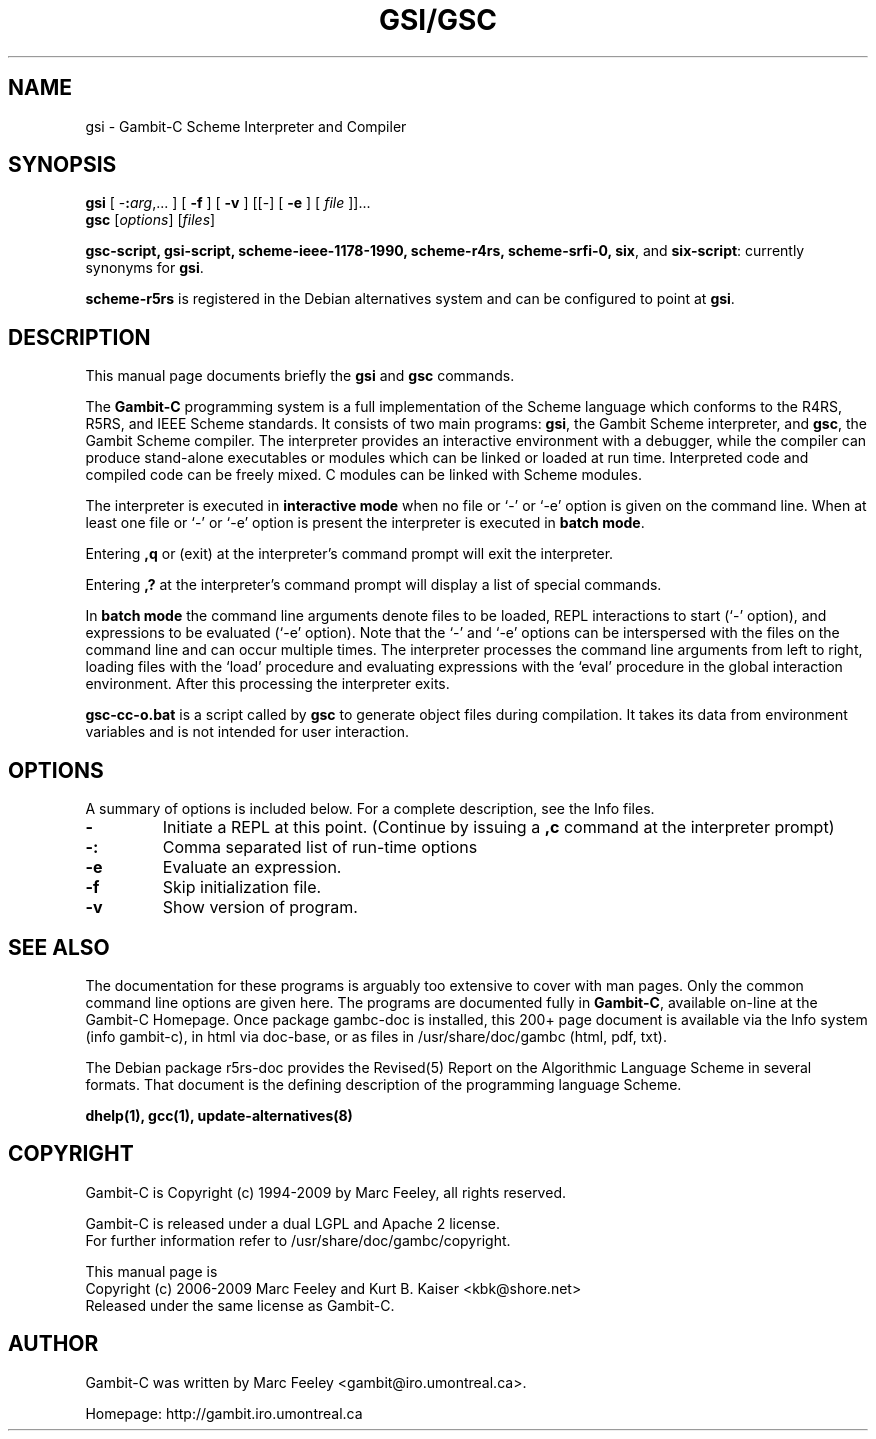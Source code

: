 .\"                                      Hey, EMACS: -*- nroff -*-
.\" First parameter, NAME, should be all caps
.\" Second parameter, SECTION, should be 1-8, maybe w/ subsection
.\" other parameters are allowed: see man(7), man(1)
.TH GSI/GSC 1 "June 3, 2009" "4.4.3" "User Commands"
.\" Please adjust this date whenever revising the manpage.
.\"
.\" Some roff macros, for reference:
.\" .nh        disable hyphenation
.\" .hy        enable hyphenation
.\" .ad l      left justify
.\" .ad b      justify to both left and right margins
.\" .nf        disable filling
.\" .fi        enable filling
.\" .br        insert line break
.\" .sp <n>    insert n+1 empty lines
.\" for manpage-specific macros, see man(7)
.SH NAME
gsi \- Gambit-C Scheme Interpreter and Compiler
.SH SYNOPSIS
.B gsi 
[
-\fB:\fP\fIarg\fP,... ] 
[
.B \-f
]
[
.B \-v
] 
[[\-] 
[
.B \-e
] 
[
.I file
]]...
.br
.B gsc 
.RI [ options ]
.RI [ files ]
.br
.PP
\fBgsc-script, gsi-script, scheme-ieee-1178-1990, scheme-r4rs, scheme-srfi-0,
six\fP, and \fBsix-script\fP: currently synonyms for \fBgsi\fP.

\fBscheme-r5rs\fP is registered in the Debian alternatives system and can be
configured to point at \fBgsi\fP.

.SH DESCRIPTION
This manual page documents briefly the
.B gsi
and
.B gsc
commands.
.PP
.\" TeX users may be more comfortable with the \fB<whatever>\fP and
.\" \fI<whatever>\fP escape sequences to invode bold face and italics, 
.\" respectively.
The \fBGambit-C\fP programming system is a full implementation of the Scheme
language which conforms to the R4RS, R5RS, and IEEE Scheme standards.  It
consists of two main programs: \fBgsi\fP, the Gambit Scheme interpreter, and
\fBgsc\fP, the Gambit Scheme compiler.  The interpreter provides an
interactive environment with a debugger, while the compiler can produce
stand-alone executables or modules which can be linked or loaded at run time.
Interpreted code and compiled code can be freely mixed.  C modules can be
linked with Scheme modules.
.PP
The interpreter is executed in \fBinteractive mode\fP when no file or `\-' or
`\-e' option is given on the command line.  When at least one file or `\-' or
`\-e' option is present the interpreter is executed in \fBbatch mode\fP.
.PP
Entering \fB,q\fP or (exit) at the interpreter's command prompt will exit the
interpreter.
.PP
Entering \fB,?\fP at the interpreter's command prompt will display
a list of special commands.
.PP
In \fBbatch mode\fP the command line arguments denote files to be loaded, REPL
interactions to start (`\-' option), and expressions to be evaluated (`\-e'
option).  Note that the `\-' and `\-e' options can be interspersed with the
files on the command line and can occur multiple times.  The interpreter
processes the command line arguments from left to right, loading files with the
`load' procedure and evaluating expressions with the `eval' procedure in the
global interaction environment.  After this processing the interpreter exits.
.PP
\fBgsc-cc-o.bat\fP is a script called by \fBgsc\fP to generate object files during
compilation.  It takes its data from environment variables and is not intended
for user interaction.

.SH OPTIONS
A summary of options is included below.
For a complete description, see the Info files.
.TP
.B \-
Initiate a REPL at this point. (Continue by issuing a \fB,c\fP command at
the interpreter prompt)
.TP
.B \-:
Comma separated list of run-time options
.TP
.B \-e
Evaluate an expression.
.TP
.B \-f
Skip initialization file.
.TP
.B \-v
Show version of program.
.SH SEE ALSO
.br

The documentation for these programs is arguably too extensive to cover with
man pages.  Only the common command line options are given here.  The programs
are documented fully in \fBGambit-C\fP, available on-line at the Gambit-C
Homepage.  Once package gambc-doc is installed, this 200+ page document is
available via the Info system (info gambit-c), in html via doc-base, or as
files in /usr/share/doc/gambc (html, pdf, txt).

.br

The Debian package r5rs-doc provides the Revised(5) Report on the Algorithmic
Language Scheme in several formats.  That document is the defining
description of the programming language Scheme.

.br
\fBdhelp(1), gcc(1), update-alternatives(8)\fP
.SH COPYRIGHT
.br
Gambit-C is Copyright (c) 1994-2009 by Marc Feeley, all rights reserved.
.PP
Gambit-C is released under a dual LGPL and Apache 2 license.
.br
For further information refer to /usr/share/doc/gambc/copyright.
.PP
This manual page is
.br
Copyright (c) 2006-2009 Marc Feeley and Kurt B. Kaiser <kbk@shore.net>
.br
Released under the same license as Gambit-C.

.SH AUTHOR
Gambit-C was written by Marc Feeley <gambit@iro.umontreal.ca>.
.PP
Homepage: http://gambit.iro.umontreal.ca
